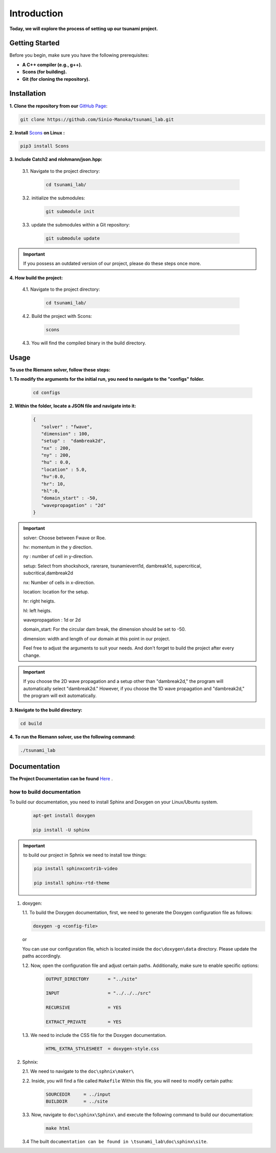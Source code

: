 .. Tsunami Project documentation master file, created by
   sphinx-quickstart on Sat Oct 28 03:50:41 2023.
   You can adapt this file completely to your liking, but it should at least
   contain the root `toctree` directive.
.. _ch:setup:




   



Introduction
===========================================
**Today, we will explore the process of setting up our tsunami project.**


Getting Started
-------------------
Before you begin, make sure you have the following prerequisites:

- **A C++ compiler (e.g., g++).**

- **Scons (for building).**

- **Git (for cloning the repository).**




.. _Installation:

Installation
----------------
**1. Clone the repository from our** `GitHub Page`_:

.. _GitHub Page: https://github.com/Sinio-Manoka/tsunami_lab


.. code-block:: 

    git clone https://github.com/Sinio-Manoka/tsunami_lab.git 


**2. Install** `Scons`_ **on Linux :**

.. _Scons: https://scons.org/doc/2.2.0/HTML/scons-user/x121.html#:~:text=If%20your%20Linux%20distribution%20does,%2Fusr%2Flib%2Fscons.&text=Or%2C%20you%20can%20use%20a%20graphical%20RPM%20package%20manager.


.. code-block:: 

      pip3 install Scons



**3. Include Catch2 and nlohmann/json.hpp:**

   3.1. Navigate to the project directory:


      .. code-block:: 

          cd tsunami_lab/



   3.2. initialize the submodules:


      .. code-block:: 

        git submodule init 



   3.3. update the submodules within a Git repository:

      .. code-block:: 

          git submodule update 


.. important::
   
   If you possess an outdated version of our project, please do these steps once more.



**4. How build the project:**


   4.1. Navigate to the project directory:


      .. code-block:: 

          cd tsunami_lab/

   
  
   4.2. Build the project with Scons:


      .. code-block:: 

          scons

   4.3. You will find the compiled binary in the build directory.




Usage
--------
**To use the Riemann solver, follow these steps:**

**1. To modify the arguments for the initial run, you need to navigate to the "configs" folder.**

   .. code-block:: 

     cd configs



**2. Within the folder, locate a JSON file and navigate into it:**

   .. code-block:: 

      {
         "solver" : "fwave",
         "dimension" : 100,
         "setup" :  "dambreak2d",
         "nx" : 200,
         "ny" : 200,
         "hu" : 0.0,
         "location" : 5.0,
         "hv":0.0,
         "hr": 10,
         "hl":0,
         "domain_start" : -50,
         "wavepropagation" : "2d"
      }

.. important::

   solver: Choose between Fwave or Roe.

   hv: momentum in the y direction.

   ny : number of cell in y-direction.

   setup: Select from shockshock, rarerare, tsunamievent1d, dambreak1d, supercritical, subcritical,dambreak2d

   nx: Number of cells in x-direction.

   location: location for the setup.

   hr: right heigts.

   hl: left heigts.

   wavepropagation : 1d or 2d

   domain_start: For the circular dam break, the dimension should be set to -50.

   dimension: width and length of our domain at this point in our project.

   Feel free to adjust the arguments to suit your needs. 
   And don't forget to build the project after every change.
   
.. important:: 

   If you choose the 2D wave propagation and a setup other than "dambreak2d," the program will automatically select "dambreak2d."
   However, if you choose the 1D wave propagation and "dambreak2d," the program will exit automatically. 
   

**3. Navigate to the build directory:**

.. code-block:: 

     cd build


**4. To run the Riemann solver, use the following command:**

.. code-block:: 

    ./tsunami_lab





Documentation
----------------
**The Project Documentation can be found** `Here`_ .

.. _Here: https://doxygen-tsunami.web.app/


how to build documentation
..........................

To build our documentation, you need to install Sphinx and Doxygen on your Linux/Ubuntu system.

   .. code-block::

      apt-get install doxygen

      pip install -U sphinx
       
.. Important::

   to build our project in Sphnix we need to install tow things:

   .. code-block::

      pip install sphinxcontrib-video

      pip install sphinx-rtd-theme

   



1. doxygen:
   
   1.1. To build the Doxygen documentation, first, we need to generate the Doxygen configuration file as follows:

   .. code-block::

      doxygen -g <config-file>

   or

   You can use our configuration file, which is located inside the ``doc\doxygen\data`` directory. Please update the paths accordingly.   

   1.2. Now, open the configuration file and adjust certain paths. Additionally, make sure to enable specific options:

     .. code-block::

         OUTPUT_DIRECTORY       = "../site"

         INPUT                  = "../../../src"

         RECURSIVE              = YES

         EXTRACT_PRIVATE        = YES
   
   

   1.3. We need to include the CSS file for the Doxygen documentation.

      .. code-block::

         HTML_EXTRA_STYLESHEET  = doxygen-style.css

     

2. Sphnix:

   2.1. We need to navigate to the ``doc\sphnix\maker\``



   2.2. Inside, you will find a file called ``Makefile`` Within this file, you will need to modify certain paths:

      .. code-block:: 
         
         SOURCEDIR     = ../input
         BUILDDIR      = ../site

   3.3. Now, navigate to ``doc\sphinx\Sphinx\`` and execute the following command to build our documentation:

       .. code-block:: 
         
         make html

   3.4 The built ``documentation can be found in \tsunami_lab\doc\sphinx\site``.











